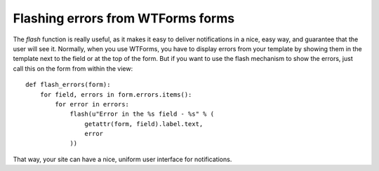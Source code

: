 Flashing errors from WTForms forms
==================================

The `flash` function is really useful, as it makes it easy to deliver
notifications in a nice, easy way, and guarantee that the user will
see it. Normally, when you use WTForms, you have to display errors
from your template by showing them in the template next to the field
or at the top of the form. But if you want to use the flash mechanism
to show the errors, just call this on the form from within the view:


::

    def flash_errors(form):
        for field, errors in form.errors.items():
            for error in errors:
                flash(u"Error in the %s field - %s" % (
                    getattr(form, field).label.text,
                    error
                ))


That way, your site can have a nice, uniform user interface for
notifications.

